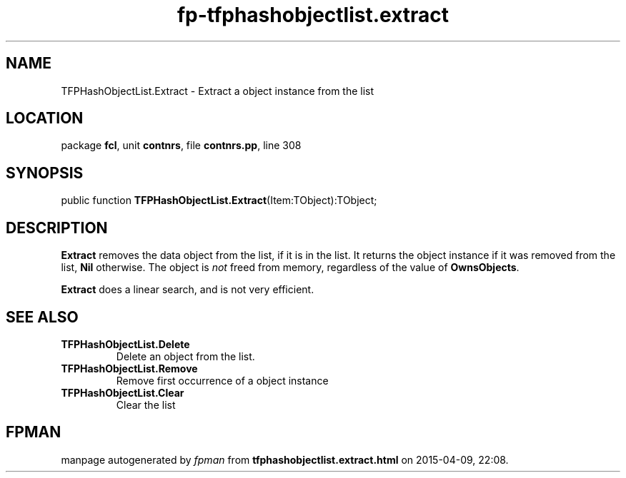 .\" file autogenerated by fpman
.TH "fp-tfphashobjectlist.extract" 3 "2014-03-14" "fpman" "Free Pascal Programmer's Manual"
.SH NAME
TFPHashObjectList.Extract - Extract a object instance from the list
.SH LOCATION
package \fBfcl\fR, unit \fBcontnrs\fR, file \fBcontnrs.pp\fR, line 308
.SH SYNOPSIS
public function \fBTFPHashObjectList.Extract\fR(Item:TObject):TObject;
.SH DESCRIPTION
\fBExtract\fR removes the data object from the list, if it is in the list. It returns the object instance if it was removed from the list, \fBNil\fR otherwise. The object is \fInot\fR freed from memory, regardless of the value of \fBOwnsObjects\fR.

\fBExtract\fR does a linear search, and is not very efficient.


.SH SEE ALSO
.TP
.B TFPHashObjectList.Delete
Delete an object from the list.
.TP
.B TFPHashObjectList.Remove
Remove first occurrence of a object instance
.TP
.B TFPHashObjectList.Clear
Clear the list

.SH FPMAN
manpage autogenerated by \fIfpman\fR from \fBtfphashobjectlist.extract.html\fR on 2015-04-09, 22:08.

